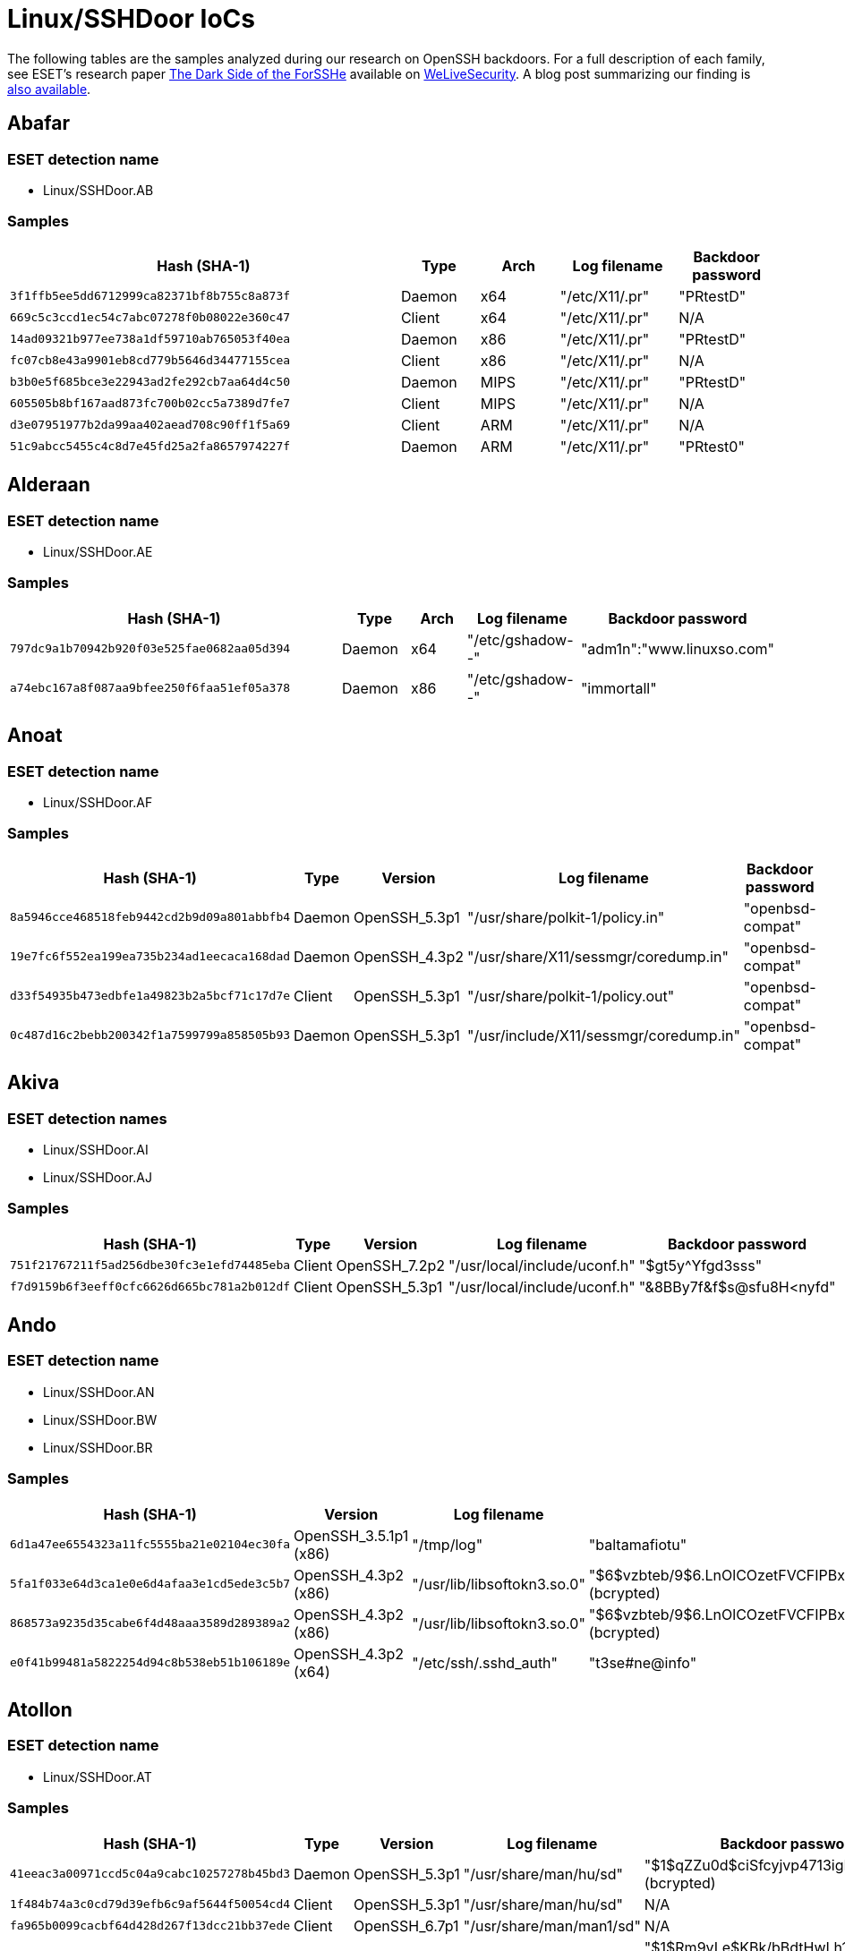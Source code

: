 = Linux/SSHDoor IoCs

The following tables are the samples analyzed during our research on OpenSSH
backdoors. For a full description of each family, see ESET's research paper
https://www.welivesecurity.com/wp-content/uploads/2018/12/ESET-The_Dark_Side_of_the_ForSSHe.pdf[The
Dark Side of the ForSSHe] available on
https://www.welivesecurity.com[WeLiveSecurity]. A blog post summarizing our finding is https://www.welivesecurity.com/2018/12/05/dark-side-of-the-forsshe/[also available].

== Abafar

=== ESET detection name

- Linux/SSHDoor.AB

=== Samples

[width="100%",cols="20,4,4,6,5",options="header"]
|========
|Hash (SHA-1) |Type |Arch |Log filename |Backdoor password
|`3f1ffb5ee5dd6712999ca82371bf8b755c8a873f` |Daemon |x64 |"/etc/X11/.pr" |"PRtestD"
|`669c5c3ccd1ec54c7abc07278f0b08022e360c47` |Client |x64 |"/etc/X11/.pr" |N/A
|`14ad09321b977ee738a1df59710ab765053f40ea` |Daemon |x86 |"/etc/X11/.pr" |"PRtestD"
|`fc07cb8e43a9901eb8cd779b5646d34477155cea` |Client |x86 |"/etc/X11/.pr" |N/A
|`b3b0e5f685bce3e22943ad2fe292cb7aa64d4c50` |Daemon |MIPS|"/etc/X11/.pr" |"PRtestD"
|`605505b8bf167aad873fc700b02cc5a7389d7fe7` |Client |MIPS|"/etc/X11/.pr" |N/A
|`d3e07951977b2da99aa402aead708c90ff1f5a69` |Client |ARM |"/etc/X11/.pr" |N/A
|`51c9abcc5455c4c8d7e45fd25a2fa8657974227f` |Daemon |ARM |"/etc/X11/.pr" |"PRtest0"
|========

== Alderaan

=== ESET detection name

- Linux/SSHDoor.AE

=== Samples

[width="100%",cols="20,4,4,6,5",options="header"]
|========
|Hash (SHA-1) |Type |Arch |Log filename |Backdoor password
|`797dc9a1b70942b920f03e525fae0682aa05d394` |Daemon |x64 |"/etc/gshadow--" |"adm1n":"www.linuxso.com"
|`a74ebc167a8f087aa9bfee250f6faa51ef05a378` |Daemon |x86 |"/etc/gshadow--" |"immortall"
|========

== Anoat

=== ESET detection name

- Linux/SSHDoor.AF

=== Samples

[width="100%",cols="20,4,4,6,5",options="header"]
|========
|Hash (SHA-1) |Type |Version |Log filename |Backdoor password
|`8a5946cce468518feb9442cd2b9d09a801abbfb4` |Daemon |OpenSSH_5.3p1 |"/usr/share/polkit-1/policy.in" |"openbsd-compat"
|`19e7fc6f552ea199ea735b234ad1eecaca168dad` |Daemon |OpenSSH_4.3p2 |"/usr/share/X11/sessmgr/coredump.in" |"openbsd-compat"
|`d33f54935b473edbfe1a49823b2a5bcf71c17d7e` |Client |OpenSSH_5.3p1 |"/usr/share/polkit-1/policy.out" |"openbsd-compat"
|`0c487d16c2bebb200342f1a7599799a858505b93` |Daemon |OpenSSH_5.3p1 |"/usr/include/X11/sessmgr/coredump.in" |"openbsd-compat"
|========

== Akiva

=== ESET detection names

- Linux/SSHDoor.AI
- Linux/SSHDoor.AJ

=== Samples

[width="100%",cols="20,4,4,6,5",options="header"]
|========
|Hash (SHA-1) |Type |Version |Log filename |Backdoor password
|`751f21767211f5ad256dbe30fc3e1efd74485eba` |Client |OpenSSH_7.2p2 |"/usr/local/include/uconf.h" |"$gt5y^Yfgd3sss"
|`f7d9159b6f3eeff0cfc6626d665bc781a2b012df` |Client |OpenSSH_5.3p1 |"/usr/local/include/uconf.h" |"&8BBy7f&f$s@sfu8H<nyfd"
|========

== Ando

=== ESET detection name

- Linux/SSHDoor.AN
- Linux/SSHDoor.BW
- Linux/SSHDoor.BR

=== Samples

[width="100%",cols="20,4,4,6,5",options="header"]
|========
|Hash (SHA-1) |Version |Log filename |Backdoor password |Email
|`6d1a47ee6554323a11fc5555ba21e02104ec30fa` |OpenSSH_3.5.1p1 (x86) |"/tmp/log" | "baltamafiotu" |N/A
|`5fa1f033e64d3ca1e0e6d4afaa3e1cd5ede3c5b7` |OpenSSH_4.3p2 (x86) |"/usr/lib/libsoftokn3.so.0"	|"$6$vzbteb/9$6.LnOlCOzetFVCFIPBx9KPqC.8Ln7leQCNw7UjnTB5ccBKijsN4/LeE9.aQV.Eq4IJv/SiNaACLjaG.bMbIEw0" (bcrypted) |N/A
|`868573a9235d35cabe6f4d48aaa3589d289389a2` |OpenSSH_4.3p2 (x86) |"/usr/lib/libsoftokn3.so.0" |"$6$vzbteb/9$6.LnOlCOzetFVCFIPBx9KPqC.8Ln7leQCNw7UjnTB5ccBKijsN4/LeE9.aQV.Eq4IJv/SiNaACLjaG.bMbIEw0" (bcrypted) |N/A
|`e0f41b99481a5822254d94c8b538eb51b106189e` |OpenSSH_4.3p2 (x64) |"/etc/ssh/.sshd_auth" |"t3se#ne@info" | \testrambo2@gmail.com
|========

== Atollon

=== ESET detection name

- Linux/SSHDoor.AT

=== Samples

[width="100%",cols="20,4,4,6,5",options="header"]
|========
|Hash (SHA-1) |Type |Version |Log filename |Backdoor password
|`41eeac3a00971ccd5c04a9cabc10257278b45bd3` |Daemon |OpenSSH_5.3p1 |"/usr/share/man/hu/sd" |"$1$qZZu0d$ciSfcyjvp4713igP4R2Kz0" (bcrypted)
|`1f484b74a3c0cd79d39efb6c9af5644f50054cd4` |Client |OpenSSH_5.3p1 |"/usr/share/man/hu/sd" |N/A
|`fa965b0099cacbf64d428d267f13dcc21bb37ede` |Client |OpenSSH_6.7p1 |"/usr/share/man/man1/sd" |N/A
|`292ab2dcb3af0efe8e0b36b480fb914b2f763b6a` |Daemon |OpenSSH_6.7p1 |"/usr/share/man/man1/sd" |"$1$Rm9vLe$KBk/bBdtHwLh1WT.XmrUR1" (bcrypted)
|========

== Batuu

=== ESET detection name

- Linux/SSHDoor.BX
- Linux/SSHDoor.CA

=== Samples

[width="100%",cols="20,4,6",options="header"]
|========
|Hash (SHA-1) |Version |Log filename
|`3a9d4ea8d1056d50dbbe294987bfe2e7050e7fb0` |OpenSSH_3.7.1p2 (x86) |"/usr/lib/libt1x.so.1.5"
|`213480254030b94a10a3cae35dff7e9645f68be7` |OpenSSH_5.4p1 (x86) |"/usr/lib/libcurl.a.2.1"
|`f314c2e8f63d9662e63e803f6457a1708684a6d7` |OpenSSH_5.2p1 (x86) |"/usr/lib/libpanel.so.a.3"
|========

== Bespin

=== ESET detection name

- Linux/SSHDoor.BE

=== Samples

[width="100%",cols="20,4,6",options="header"]
|========
|Hash (SHA-1) |Version |Log filename
|`48bd2075313b1731938ee82282dc2562fbaa6cb1` |OpenSSH_6.6.1p1 |"/var/tmp/.pipe.sock"
|========

.3DES key
----
43AC12995F9B230967FA1306B3D8E3FF1021C9E1EE92F30C
----

== Bonadan

=== ESET detection name

- Linux/SSHDoor.BO

=== Samples

[width="100%",cols="20,4,6,8,10",options="header"]
|========
|Hash (SHA-1) |Type |Version |Log filename |Backdoor password
|`8ea8f206100a73b3ec47069633989e8b4b8046b6` |Daemon |OpenSSH_7.2p2 |"/usr/share/lsx/.ig.swr" |"AaSSh.@test"
|========

.XOR key
----
39 41 30 0D 08 7A 10 0A 61 1A
----

== Borleias

=== ESET detection name

- Linux/SSHDoor.BZ

=== Samples

[width="100%",cols="20,6,8,10",options="header"]
|========
|Hash (SHA-1) |Version |Log filename |C&C
|`846cdb8cd32cac0bd6d739746f9368850ff5228d` |OpenSSH_6.0p1 |"/var/lib" |94.75.207.3
|========

.XOR key
----
m12!*g0^&@$^,./?L>|."}568[/.b;\)KmQA<I(48h<N(KP%$!8)*3(-=_&h3
----

== Chandrila

=== ESET Detection name

- Linux/SSHDoor.CH

=== Samples

[width="100%",cols="20,4,6,8,10",options="header"]
|========
|Hash (SHA-1) |Type |Log filename |C&C |Backdoor passwords
|`6db7f00564d28a5a236ee38a00da9405409357af` |Client |"/usr/share/man/.urandom" |198.23.187.46 |N/A
|`0f8d41ec2ed3a7f7d0d28fe1c167b6480f80de3f` |Daemon |"/usr/share/man/.urandom" |198.23.187.46 |"C0011455OpenSSHd" (command line) or "C001145SOpenSSHd" (reverse shell IP)
|========

== Crait

=== ESET detection name

- Linux/SSHDoor.CI

=== Samples

[width="100%",cols="20,4,6,8,10",options="header"]
|========
|Hash (SHA-1) |Type |Log filename |C&C |Backdoor passwords
|`eaaffa6ae25fdccda2bcb7dfaf205da41129548b` |Client |"/usr/share/man/man0/.cache" |176.9.47.34:28739 |N/A
|`d1d7bc9ed506b364f7713e19a35692bad50c3304` |ssh-add |"/usr/share/man/man0/.cache" |176.9.47.34:28739 |N/A
|`191ab40fd464a5b80b287e848f1a4ad7fcd572ae` |ssh-agent |"/usr/share/man/man0/.cache" |176.9.47.34:28739 |N/A
|`1169569d23a1e028d9c6f6e0c4d1ffe6532d0d60` |ssh-keygen |"/usr/share/man/man0/.cache" |176.9.47.34:28739 |N/A
|`c4070d1ad35070c8df2914bf56ad554e18af4961` |ssh-keyscan |"/usr/share/man/man0/.cache" |176.9.47.34:28739 |N/A
|`ab7ab346296d5c306e642590b21417d634c8abeb` |Daemon |"/usr/share/man/man0/.cache" |176.9.47.34:28739 |5b28726ee7526a2b9efd73705d0e1e89 (MD5) or 8c7f8f511ddbba00a551a266098ccad2 (MD5)
|========

.RSA public modulus (public exponent is: 65537)
----
a93387b8f1a725d07bb39c3a66ac1828b85d131fca619d3205e5061e5edaf6effb47ea76f2243c70
fb9ce886a1f4eafae2c768759610b8ebb32923ba584d352cd7bc83facb8011ac4589a02a558f7fd8
fbca459044cf8fc65eb775fbf4952c538f54936be244c1dbe8a210ac4fded9110e894b5d53dfd892
eeff16f29f0d2b9c3dd5d6ca17398fba58efa0f7dde1ad165616423004ce024219151a47604b7eb6
33d9231c812438ae599bde368f88c35c57adbb73631a2aa2ec21b8973568aaef8dbc49845accb31e
40a0a52ef716177d1f7451a4f2ec25a0cf642dbde110cae4571dcf148eab911db3f57016893c7dc7
0d7c717173cc1e64c5c93a91b129bba7
----

.SSH public key
----
ssh-rsa AAAAB3NzaC1yc2EAAAABJQAAAQEA2zHxhkR+mQdhtsOZbDvY5XpM9on6m28wRmrcc2lve8Hp
srBCEiMXId5DMwoAOvrFXkuxQdQKaaLpwRR575zEUATZGb3BpMJ6pgFxf5vP2xC2r0IhOdpJqZzPFsgI
pNQGLGCbTCPgZeNrjGCrQRji4lep7/E4xFHY3KXnh/fRS7TKIawdYCqHfeoEHZ29mQQ4zceuaqxKiMGL
sMy62pew5hhEgs0W7aYPo7/or1C3eLTshfGOGJRoc8P9zSL7QNZCk3fIlym3Uv4FSaSxaeel3fJNvfdT
vRYn6vXbBpq6o9YvqCGMxLjB371wfYrIuFyCQlW/FGmcsRUTg913R3HlYw==
----

== Coruscant

=== ESET detection name

- Linux/SSHDoor.CD

=== Samples

[width="100%",cols="20,4,6,8,10",options="header"]
|========
|Hash (SHA-1) |Version |Log filename |C&C |Backdoor username:password
|`2d767d0ede311cf3a853e90d18f50ae102358590` |OpenSSH_5.6p1 |"/dev/.ctrl" |patf[.]site90[.]net |"~X4CK3R":"QWERTY!"
|========

== Endor

=== ESET detection names

- Linux/SSHDoor.E
- Linux/SSHDoor.G
- Linux/SSHDoor.I
- Linux/SSHDoor.S
- Linux/SSHDoor.Z
- Linux/SSHDoor.AC
- Linux/SSHDoor.AH
- Linux/SSHDoor.AO
- Linux/SSHDoor.AP
- Linux/SSHDoor.AW
- Linux/SSHDoor.BV
- Linux/SSHDoor.CC

=== Samples

[width="100%",cols="20,4,6,8,10,8",options="header"]
|========
|Hash (SHA-1) |Type |Version |Log filename |Backdoor password| Email
|`ebb450393809f657f1ab77b4582e0c4758f7b50d` |Daemon |OpenSSH_6.6.1p1 |"/usr/include/netda.h" |"password" |N/A
|`2e6324d71eed1573d2bc30a09f41e1204c38187d` |Client |OpenSSH_2.5.3 (x86) |"/usr/include/pwd.h" |N/A |N/A
|`ce79d1bee06b42a5d710baaec7bea519236749ba` |Client |OpenSSH_6.0p1 |"/usr/include/ide.h" |N/A |\jupitersimarte@gmail.com
|`7a80ecbebc8cf06bc77513380c64600ba9f1856b` |Daemon |OpenSSH_4.3p2 |"/usr/include/netda.h" |"1.162.2"	 |N/A
|`bd547812018e59be543d9742b01431eb2e5e2641` |Daemon |OpenSSH_6.6.1p1 |"/usr/include/sys/record.h"	 |"Pqfu_o6j5vYi7o" |N/A
|`d3a0b7d4a07b89555c77f1f1425f7469df884088` |Daemon |OpenSSH_5.3p1 |"/usr/bin/ssd" |"zVmRvLrutLPa" |\jupitersimarte@gmail.com
|`2f0a064230d406c9133def6d2a65830fd2c65f6a` |Client |OpenSSH_5.2p1 |"/usr/include/netda.h" |N/A |N/A
|`5675bfba9c4ae9e8d3fff00cb64074c131698d38` |Client |OpenSSH_3.9p1 |"/usr/include/pwd2.h"	 |N/A |N/A
|`6d949fdfa29140662634aaf3fdc3657c99d278e1` |Client |OpenSSH_5.1p1 |"/usr/include/pwd2.h" |N/A |N/A
|`9de46ff09d575ee46ebc7ecaebe9e3cc368f9fc9` |Client |OpenSSH_5.5p1 |"/usr/include/netda.h" |N/A |N/A
|`d49bcc5e710bdae7746b79a6bfe8ce16b8ff84cb` |Client |OpenSSH_4.2p1 |"/usr/include/out.h"	 |N/A |N/A
|========

== Jakku

=== ESET detection name

- Linux/SSHDoor.J
- Linux/SSHDoor.L

=== Samples

[width="100%",cols="20,4,6,8,10",options="header"]
|========
|Hash (SHA-1) |Type |Version |C&C |Backdoor password
|`fd7af0fcb483c2e308c453519156df31e9e1dce6` |Daemon |OpenSSH_5.8p2 |status-ok[.]com |"random()root!"
|`d9841ef6e14d1a6a369501402bf8fe5b607db0be` |Daemon |OpenSSH_3.6p1 |status-ok[.]com |"drowssap999"
|`e7610aad54003b0cc78ca2f2f0ca51d6250e9dca` |Client |OpenSSH_3.61p2 |status-ok[.]com |N/A
|========

.RC4 key
----
A1 71 31 17 11 1A 22 27 55 00 66 A3 10 FE C2 10 22 32 6E 95 90 84 F9 11 73 62 95 5F 4D 3B
----

.SSH public key
----
ssh-rsa AAAAB3NzaC1yc2EAAAABIwAAAQEA0g/wdIrAPPTKa8pDuvFhlTVECbYr4bpS1E9op3vtrdNw
T4/UJUiSlCRUXhj64LHn9Y8Lu1Tp7AxP0r3AzOEpGDhFt7aO7oDze8KfHQAX5R1C6hOpP7nVdpqu2duq
eRDBGBfAlEToqHL5+3i3Skc0W5GolnmRt964jUiGWAm9HLBHLu/1RsCzWzRZoUTuBTQSNR8caB7sa5jg
7xlpi+2NNA+9U4fIflZ2kJQohj7ekxi78ZfJ6elsrJfKTTxun6kZ6AsoLqYLQCaRnDNj3yD4LF/TO9rf
hBMSdNME2TTidzekGteOhXASkImi66gwt0eicMASIKreMf2l3NnXGx+luQ==
----

== Kamino

=== ESET detection names

- Linux/SSHDoor.K
- Linux/SSHDoor.A
- Linux/SSHDoor.B

=== Samples

[width="100%",cols="20,4,6,8,10",options="header"]
|========
|Hash (SHA-1) |UUID |C&C |URL to update C&C| Backdoor password
|`422fafa3a87a7d6d2ca3c2197955df7b1e58efb8` |"ba7ff018-a64a-9e48-f151-5583d8e8b844" | hagaipipko[.]net | "/nl" | "9VHrMDiAMUQBpYJz3vop"
|`cb7a464aa8d58f26f6561c32ef4a1464c583a7ca` |N/A | linuxrepository[.]org |N/A | "iJ93MnFj4VnWf0sA78gCx"
|`7a85595ecf040a310f5d3d2098ec4e40cfd704ff` |"232bd65f-772c-fb7a-4026-85adb7676452" | hagaipipko[.]net | "/nl" | "9VHrMDiAMUQBpYJz3vop"
|`b0eea95e442ebc75f73b1f979de0494b33a831ff` |"3c17d24a-88e3-7b2c-11eb-1ea836890ad2" | hagaipipko[.]net | "/nl" | "9VHrMDiAMUQBpYJz3vop"
|`23c3868e904f76d3421a98d0d6944b30e09c3014` |"9effd8e8-f179-310f-7834-004b748c2d38" | javacdnupdate[.]com	| "/upd" | "jYiCr0OS8aLP3TKajQn5"
|`804a40acf2689f3ad9bfeb7cd74f75b2a6d2b021` |"f7385d56-e808-42e5-8104-b6f08457c84d" | javacdnupdate[.]com	| "/upd" | "jYiCr0OS8aLP3TKajQn5"
|========

.RSA public key
----
-----BEGIN PUBLIC KEY-----
MIGfMA0GCSqGSIb3DQEBAQUAA4GNADCBiQKBgQC0LpZig4XGsKVVRPHwyE1Kpi48
mxImIA9fkVkvEyRVlagjl89js1zAd7+cSDMO1SMSGdZgERPYdykME+cDrLm/csUh
PvjF1h47YeyrARUdpOz6D2NT1/ZdIMcgHYUS4hWsNHsxzLWK8QIb+10nvVfCLHry
/tVNZ/nMEj1J/Loj0QIDAQAB
-----END PUBLIC KEY----
----

.SSH public key
----
ssh-rsa AAAAB3NzaC1yc2EAAAADAQABAAABAQDXP0CPTJEmOZa2ur20Hobes8Umj
7o1aFv7dFsSxp8v9k6wLj+0WSLBCIQ+6mkUdy1m27313+bLIgOjkKq3ZQKvczFYth
FWfrUxtXUv2Wrum+k/DynxU8YYOhD2tJBLRAJDmUvijKSOGllcP8t+ZDDkIqc65k4
q6jNtSmcPPkFCXB6Pr4BfKj2C4NhhCyx6O18PSrEa6SbugZgPPo7dTHVFY5JCYbPv
dyu+zoT3NgkPTHsdEMcZaXCWU5I5xIv5nT1TvSn6gnPkemcsAUIAA77eTTL9TSr2F
hCcLSQQScN0yDzn5ddOWFzd2taOpVvis3ANnWy+4YhwwbBlUtyoifDP
----

== Kessel

=== ESET detection name

- Linux/SSHDoor.CK

=== Samples

[width="100%",cols="20,4,6,8,10",options="header"]
|========
|Hash (SHA-1) |Type |Version |Log filename |C&C
|`f5ac779c8fd506e7d4b72b70331623042a807a6b` |Client |OpenSSH_5.3p1 |"/tmp/KCtbBo" |dc0.cc
|`3e0c142d6b656c490c28e0910628db5886dfc143` |Client |OpenSSH_7.2p2 |"/tmp/KCtbBo" |dc0.cc
|========

== Mimban

=== ESET detection names

- Linux/SSHDoor.M
- Linux/SSHDoor.Y

=== Samples

[width="100%",cols="20,6,8,4,6,8,10",options="header"]
|========
|Hash (SHA-1) |Version |Type |UUID |C&C |RC4 key |Backdoor password
|`70e9078f9d2df6dfb394a5016b5f6581b810e7a6` |OpenSSH_4.3p2 |Daemon |"1dbe9a73-c59e-4f1f-b3f9-6b730ab3ecaf" |linux-flavor[.]net |gANkKxbWazVzLjbbakRrfxWkfuJlLGYa |28e305ffac314b72cce8f222ee5710f8 (MD5)
|`fb550cc228b6a4fb2a254a782a0d5a5b3b96d8b2` |OpenSSH_4.3p2 |Client |"1dbe9a73-c59e-4f1f-b3f9-6b730ab3ecaf" |linux-flavor[.]net |gANkKxbWazVzLjbbakRrfxWkfuJlLGYa |N/A
|`c608f2b7b0b893e8dcc092ecfcc8bd715f86fbc7` |OpenSSH_6.0p1 |Daemon |"0d6fa712-cd93-4490-9e75-979b1e0a65de" |linux-flavor[.]net |cuetQhcOmfiJGwDWrjXIpzTglcLFAwLU |7f0e7fc709e7d63be14cbe7ae034f702 (MD5)
|`45e617ca0c551f70d2d87313149a302ee4d4ba1b` |OpenSSH_5.3p1 (x86) |Client |"2199b968-8a08-4dac-b3b8-8c64a168c598" |linux-flavor[.]net |tTlxgWHDLroHwuHaqYjdwciBsxhuzfny |N/A
|`56c83a9bd7e4296fcef9f8eb336145e7956c87c8` |OpenSSH_5.3p1 (x86) |Daemon |"962d7af7-3e01-48a2-8100-8377916c12f8" |linux-flavor[.]net |THAlVGydJjBaElZeiSvMRVAInypylVvq |68676a481dac9a15e7fdea9b8a8b0e5e (MD5)
|`83e3de6d96b4f6b0309d0722e3196970de829b52` |OpenSSH_5.3p1 (x86) |Client |"962d7af7-3e01-48a2-8100-8377916c12f8" |linux-flavor[.]net |THAlVGydJjBaElZeiSvMRVAInypylVvq |N/A
|`f348b1aec4cafc3fc004003458ce65636991d712` |OpenSSH_5.3p1 (x86) |Daemon |"2199b968-8a08-4dac-b3b8-8c64a168c598" |linux-flavor[.]net |tTlxgWHDLroHwuHaqYjdwciBsxhuzfny |5c0b616400ebfcfd67022cc767ac3ab6  (MD5)
|========

.RSA key
----
-----BEGIN PUBLIC KEY-----
MIICIjANBgkqhkiG9w0BAQEFAAOCAg8AMIICCgKCAgEAutfSf5IeNDW8TVUrL/H3
oX3h8cdMMzr+CO63tykuEy+397KFZKIuRNL2yVbl7+W/SDP49qB7rOR0Pls20UqV
FqsdauUoSH5IUu5lMuwQRS1w8VHbk4eGJroIULaJFNSqEg1xX8U4cqmSLbD3uHIx
N0cfvHRqIYNLm9URDcVIYQv8sg5lSed9WjlxnA8oR1nkr3azkOoCE7JGolVUrA76
KJ+GmgjvQIKNazbiOp3ST7LGAXkvZFf5j2Yih0H0TvBX1C8qSG8iMPm2zcrB/wjk
3kWOZYqFDm6WDe0gnZTOg8RSSo0EImtH7dM84qwXrHm+KRWeF1oU6N/OVZYlLOOt
vbbSmVA02z/EEOn+gpsH+7p5iQiGK0iERkeHC0FFVb5wCPVF21aiy6FH6IngwP1v
MA3rm9BF+62DokEi/8LQseW8Vu6zd4LPrQaVt/xJT8OT85kSc11HfpUJLO7Qj8C/
FtYAAhdHtITAy0OenNStN6k5dBk5XfEqn3rPN9CvIyh9m5SM4TC86t9NIka2iyC9
LbBl685ftZxUjYcsgyeN19qD+l2J9SbPhw4+Xg5/5w6Xzp/R8lvhYAQq6qciMbIt
BwThS9wRI9yWC93Hv/yIjm99ZtVSuWOrIvClEtb7mRZ3iGr73FM6Myyv8J8c6OMZ
RRF3wcTSrCgLTw6vMcT4aLMCAwEAAQ==
-----END PUBLIC KEY-----
----

== Onderon

=== ESET detection names

- Linux/SSHDoor.O
- Linux/SSHDoor.T
- Linux/SSHDoor.U
- Linux/SSHDoor.AG
- Linux/SSHDoor.BC
- Linux/SSHDoor.BN
- Linux/SSHDoor.BO
- Linux/SSHDoor.CB
- Linux/SSHDoor.CE
- Linux/SSHDoor.CF

=== Samples

[width="100%",cols="20,4,6,8,10",options="header"]
|========
|Hash (SHA-1) |Type |Version |Log filename |Backdoor password
|`66b809792ad1cf9461f4592acf1cdd9111bf9ae6` |Daemon |OpenSSH_5.3p1 |"/usr/lib/mozilla/extensions/mozzlia.ini"	|"WEJH123JKH1J24HWBERJQWEHJR132124124512"
|`78acd95139f4162a610dbd2d1dcbfd0c3ab99684` |Daemon |OpenSSH_5.8p1 |"/tmp/zilog" |"asdasdqaza"
|`5353af393112e6e5eda99bf19e0b02c36bfe3559` |Daemon |OpenSSH_5.3p1 (x86) |"/usr/tmp/~tmp441" |"A*99Vs5L77d"
|`f02c6df5dd2a92a2637e5a0ce493a8cf79a0c351` |Daemon |OpenSSH_4.3p1 |"/var/opt/power" |"lz123..0***"
|`c484869ce4b6c8c25a7ffe04cea6425831c45716` |Daemon |OpenSSH_4.3p2 |"/usr/local/share/man/man1/Openssh.1" |"\ssh@qu.se"
|`6eb4a83502ea3063a3c6171a71ec3216eb9ec6ce` |Daemon |OpenSSH_6.6p1 |"/usr/lib/gcc/x86_64-redhat-linux/.0" |"+jHr@FrIendLy@+)eXplOiTeR="
|`7ae69340fbaada0e9017bd453dface505d397877` |Daemon |OpenSSH_5.8p1 |"/etc/ssh/ssh_known_hosts" |"$1$ytoMBVEP$6x.YSPCwlJya4Lzvnu0tW0" (bcrypted)
|`f6e73c88c7c971054ff3065507f1ab40df2c9b0b` |Client |OpenSSH_3.9p1 |"/usr/share/man/man1/.olog" |N/A
|`3c8a6029e9a695a414a75ac3d06fd92809bd52c2` |Client |OpenSSH_5.3p1 |"/usr/include/sn.h" |N/A
|========

== Polis Massa

=== ESET detection names

- Linux/SSHDoor.P
- Linux/SSHDoor.R
- Linux/SSHDoor.X
- Linux/SSHDoor.AS
- Linux/SSHDoor.AY
- Linux/SSHDoor.BL
- Linux/SSHDoor.BU
- Linux/SSHDoor.CG

=== Samples

[width="100%",cols="20,4,6,8,10,10",options="header"]
|========
|Hash (SHA-1) |Type |Version |Log filename |Backdoor password |Email
|`77025a5f4d714918ca22e92387ae7395be17ba65` |Daemon |OpenSSH_5.2p1 (x86) |"/usr/lib/libpanel.so.a.3" |"Accepted host %s ip %sclient_user%s server_user %s" |N/A
|`1d5f3ecdea636e837cedd0a21d7a73203071f4c2` |Daemon |OpenSSH_3.9p1 (x86) |"/usr/share/boot.sync" |"poe350wag718" |\dann3bunu@yahoo.com
|`3425969c064e382dfb0187be2876bb65b31419bf` |Client |OpenSSH_3.9p1 (x86) |"/usr/share/boot.sync" |N/A |\dann3bunu@yahoo.com
|`3b403369fb1600f2cc6072585e439e92f7de096c` |Daemon |OpenSSH_4.7p1 |"/usr/include/mbstring.h"  |"GWSllM1NdMdsE" (bcrypted, salt="GW") |N/A
|`69784162aeab9a6bbcdc1e1f502524eb796e70d2` |Daemon |OpenSSH_5.5p1 |"/var/html/lol" |"FaeEkcuoKLomN" (bcrypted, salt="Fa") |N/A
|`651bc9a1eea9e886f9c56a791e6f2a1263502cab` |Client |OpenSSH_6.0p1 |"/usr/share/boot.sync"	|N/A |\r0fl24@yahoo.com
|`84ce13d3196800ed6c9643e808f47cc96f67e20c` |Daemon |OpenSSH_6.0p1 |"/usr/share/boot.sync"	|"Akjshdfsd8fuisdjfhsd87f"	 |\r0fl24@yahoo.com
|`9a74e4b3a46ac1cc603502d2ef10768ceccb2d8f` |Client |OpenSSH_3.7.1p2 |"/var/log/utmp" |N/A |N/A
|`9b5a8ef9cc1b9b3eaf2abdcd15a057502a7c1641` |Daemon |OpenSSH_7.4p1 |"/usr/share/boot.sync"	|"ZXVtmMSrd2F2ecDqPj4mXNzn"	|\acvila.1977@protonmail.com
|`40400734f766444779bd907aa7fc5cf375b5ba74` |Daemon |OpenSSH_6.4p1 |"/usr/share/boot.sync"	|"wzLJJVQ4JMJQz4yEdJCTVAaM"	|\acvila.1977@protonmail.com
|`fdbf978badb738bf7d5d05e1ccb30433e14a5ebc` |Daemon |OpenSSH_5.3p1 |"/usr/share/boot.sync"	|"naimanmij1981" |\fartingbunny@protonmail.com
|========

== Quarren

=== ESET detection name

- Linux/SSHDoor.Q

=== Samples

[width="100%",cols="20,6,8,10",options="header"]
|========
|Hash (SHA-1) |Version |Log filename |Backdoor password
|`3898d60b41ba2665f4e694f06d263fe558db97c5` |OpenSSH_5.1p1 |"/usr/share/man/man5/ttyl.5.gz" (PAM) or "/usr/share/man/man5/ttyv.5.gz" (not PAM) |"$1$p07lj588$8HpZkidOEkIbgUCcLVw331" (bcrypted, salt="$1$p07lj588$")
|`6515109c55fd0673332c302f9cb68f9c2567457c` |OpenSSH_5.3p1 |"/usr/share/man/man5/ttyl.5.gz" (PAM) or "/usr/share/man/man5/ttyv.5.gz" (not PAM) |"$1$z5q8k2Pw$KxBES6xTuEFOayvJvokKf1" (bcrypted, salt="$1$z5q8k2Pw$")
|========
